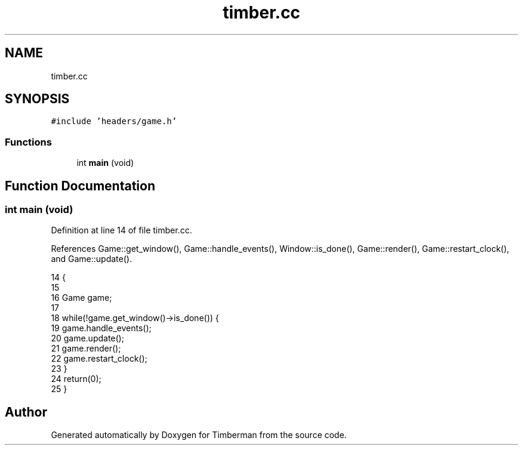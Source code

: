 .TH "timber.cc" 3 "Mon Apr 22 2019" "Version 1.1" "Timberman" \" -*- nroff -*-
.ad l
.nh
.SH NAME
timber.cc
.SH SYNOPSIS
.br
.PP
\fC#include 'headers/game\&.h'\fP
.br

.SS "Functions"

.in +1c
.ti -1c
.RI "int \fBmain\fP (void)"
.br
.in -1c
.SH "Function Documentation"
.PP 
.SS "int main (void)"

.PP
Definition at line 14 of file timber\&.cc\&.
.PP
References Game::get_window(), Game::handle_events(), Window::is_done(), Game::render(), Game::restart_clock(), and Game::update()\&.
.PP
.nf
14                {
15 
16     Game game;
17 
18     while(!game\&.get_window()->is_done()) {
19         game\&.handle_events();
20         game\&.update();
21         game\&.render();
22         game\&.restart_clock();
23     }
24     return(0);
25 }
.fi
.SH "Author"
.PP 
Generated automatically by Doxygen for Timberman from the source code\&.

